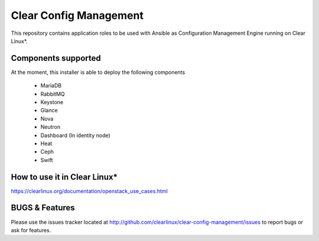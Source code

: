Clear Config Management
######################

This repository contains application roles to be used with Ansible 
as Configuration Management Engine running on Clear Linux*. 


Components supported
====================

At the moment, this installer is able to deploy the following
components
 - MariaDB
 - RabbitMQ
 - Keystone
 - Glance
 - Nova
 - Neutron
 - Dashboard (In identity node)
 - Heat
 - Ceph
 - Swift


How to use it in Clear Linux*
=============================
https://clearlinux.org/documentation/openstack_use_cases.html


BUGS & Features
===============
Please use the issues tracker located at 
http://github.com/clearlinux/clear-config-management/issues
to report bugs or ask for features.
